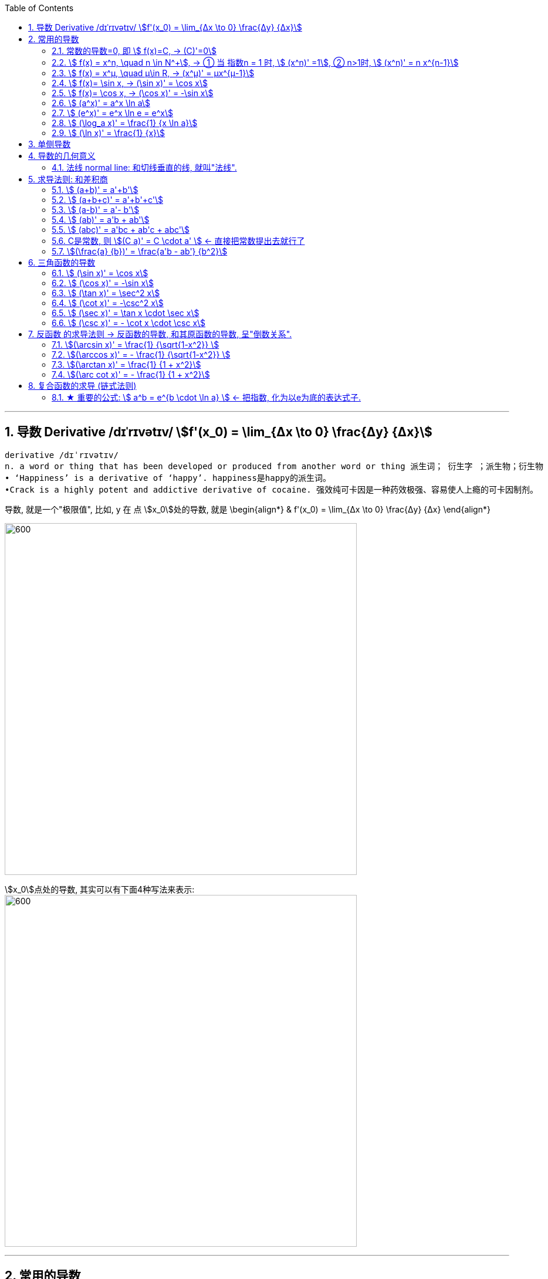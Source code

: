 
:toc: left
:toclevels: 3
:sectnums:

---

== 导数 Derivative /dɪˈrɪvətɪv/ stem:[f'(x_0) = \lim_{Δx \to 0} \frac{Δy} {Δx}]

```
derivative /dɪˈrɪvətɪv/
n. a word or thing that has been developed or produced from another word or thing 派生词； 衍生字 ；派生物；衍生物
• ‘Happiness’ is a derivative of ‘happy’. happiness是happy的派生词。
•Crack is a highly potent and addictive derivative of cocaine. 强效纯可卡因是一种药效极强、容易使人上瘾的可卡因制剂。
```

导数, 就是一个"极限值", 比如, y 在 点 stem:[x_0]处的导数, 就是 \begin{align*}
& f'(x_0) = \lim_{Δx \to 0} \frac{Δy} {Δx}
\end{align*}

image:img/037.gif[600,600]

stem:[x_0]点处的导数, 其实可以有下面4种写法来表示: +
image:img/038.png[600,600]


---

== 常用的导数


=== 常数的导数=0, 即 stem:[ f(x)=C, -> (C)'=0]

导数, 可以理解为速度的变化率, 即"加速度".  常数, 是一条水平线, 就是说"速度永远保持不变"的, 它自然也就没有"加速度"存在了. 所以导数就=0, 所以常数的导数就=0.

image:img/128.png[600,600]

---

=== stem:[ f(x) = x^n, \quad n \in N^+], -> ① 当 指数n = 1 时, stem:[ (x^n)' =1], ② n>1时, stem:[ (x^n)' = n x^{n-1}]

\begin{align}
&f(x) = x^n, \quad n是正整数 \\
& ① 当 指数n = 1 时, \lim_{h \to 0} \frac{f(x+h)-f(x)} {h} =  \frac{f(x+h)^1 -f(x^1)} {h} = \frac{h} {h} = 1 \\
& 即: n=1时,  (x^n)' =1 \\
& ② 当 指数n > 1 时, \lim_{h \to 0} \frac{f(x+h)-f(x)} {h} =  \frac{f(x +h)^n -f(x^n)} {h} = n x^{n-1} \\
& 即: n>1时, (x^n)' = n x^{n-1}
\end{align}

image:img/039.png[600,600]


例如:
\begin{align}
(x^3)' = 3x^2
\end{align}

---

=== stem:[ f(x) = x^μ, \quad μ\in R, ->  (x^μ)' = μx^{μ-1}]

例:
\begin{align}
(\sqrt{x})' = (x^{\frac{1} {2}})' = \frac{1} {2} x^{ \frac{1} {2} -1} = \frac{1} {2} x^{-  \frac{1} {2}}
\end{align}

例:
\begin{align}
(x^{-3})' = -3x^{-4}
\end{align}

.标题
====
例如： 求 ① y = 1/x 在点 (1/2, 2) 处的切线的斜率(即导数). ② 求该切线的方程.
\begin{align}
&y = x^{-1}, 它的导数 y' = -1 x^{-1-1} = -x^{-2}. \\
& 然后把点(\frac{1}{2},2) 的x具体坐标值代入进去: \\
& y'|_{x=\frac{1}{2}} = -(\frac{1}{2})^{-2} = -4
\end{align}

所以, 该切线的方程就是 (用点斜式): stem:[ y- 2 = -4 (x-\frac{1}{2})] +
同样, 法线方程就是 : stem:[ y- 2 = \frac{1}{4} (x-\frac{1}{2})]
====




---

=== stem:[ f(x)= \sin x,  -> (\sin x)' = \cos x]

---

=== stem:[ f(x)= \cos x,  -> (\cos x)' = -\sin x]

---

=== stem:[  (a^x)' = a^x \ln a]

如:
\begin{align}
(2^x)' = 2^x \ln 2
\end{align}

---

=== stem:[  (e^x)' = e^x \ln e = e^x]

image:img/040.png[600,600]

---

=== stem:[ (\log_a x)' = \frac{1} {x \ln a}]

---

=== stem:[ (\ln x)' = \frac{1} {x}]

---

== 单侧导数

单侧导数, 就是从"某一侧"逼近某一x点时, 该点的切斜斜率.

所以, 左导数, 就是"从左侧向右"逼近了. 右导数, 就是"从右边向左"逼近了.

[options="autowidth"]
|===
|Header 1 |Header 2

|左导数
|写作: stem:[ f_-^' (x_0) = \lim_{h \to 0^-} \frac{f(x_0 +h) - f(x_0)} {h} ]

也可写作: +
image:img/041.png[600,600]

|右导数
|写作: stem:[ f_+^' (x_0) = \lim_{h \to 0^+} \frac{f(x_0 +h) - f(x_0)} {h} ]

也可写作: +
image:img/042.png[600,600]
|===

如: stem:[ y = |x|] 在 x=0 点处的导数, 左导数和右导数, 就不一样. +
image:img/043.png[600,600]

**如果某x点处, 它的左右导数不相等, 则改点处"不可导".** +
换言之, **某点出"可导"的充要条件是 <--> 它的左,右导数均存在, 且相等.**

---

== 导数的几何意义

**可导, 就意味着图像很"光滑". 即图像没有"尖角"存在 (因为尖角处的左右导数不相等). 并且还要满足: 切线不能垂直于x轴.** 如果切线是垂直于x轴的, 它的斜率就会是 +∞ 或 -∞了.

某点处的"导数", 就是该点处"切线的斜率". +
image:img/044.png[600,600]

---

=== 法线 normal line: 和切线垂直的线, 就叫"法线".

image:img/045.jpg[600,600]
image:img/046.webp[600,600]

法线与切线垂直, 两者的斜率乘积 = -1. +
所以, 既然切线的斜率是 stem:[ f'(x_0)], 所以法线的斜率就是 stem:[ -\frac{1} {f'(x_0)}]

根据直线的"点斜式"公式, 就有:

- 切线的方程: stem:[ y- y_0 = f'(x_0) \cdot (x - x_0)]
- 法线的方程: stem:[ y- y_0 = -\frac{1} {f'(x_0)} \cdot (x - x_0)]


image:img/047.webp[600,600]

---

== 求导法则: 和差积商

=== stem:[  (a+b)' = a'+b']

如: +
image:img/048.png[600,600]

---

=== stem:[  (a+b+c)' = a'+b'+c']

image:img/052.png[600,600]




---

=== stem:[  (a-b)' = a'- b']

---

=== stem:[  (ab)' = a'b + ab']

如: +
image:img/049.png[600,600]

例: +
image:img/053.png[600,600]


---

=== stem:[  (abc)' = a'bc + ab'c + abc']


---

=== C是常数, 则 stem:[(C a)' = C \cdot a' ] <- 直接把常数提出去就行了

如: +
image:img/050.png[600,600]

---

=== stem:[(\frac{a} {b})' = \frac{a'b - ab'} {b^2}]

如: +
image:img/051.png[600,600]

---

== 三角函数的导数

总结表

image:img/056.png[600,600]


---

=== stem:[ (\sin x)' = \cos x]

---

===  stem:[ (\cos x)' = -\sin x]

---

=== stem:[ (\tan x)' = \sec^2 x]

image:img/054.png[600,600]

---

=== stem:[ (\cot x)' = -\csc^2 x]

---

=== stem:[ (\sec x)' = \tan x \cdot \sec x]

image:img/055.png[600,600]

---

=== stem:[ (\csc x)' = - \cot x \cdot \csc x]

---

== 反函数 的求导法则 -> 反函数的导数, 和其原函数的导数, 呈"倒数关系".

原函数是 stem:[ y = f(x)], 其反函数是 stem:[ x = f(y)], 则, 反函数的导数, 就是"原函数导数"的倒数. 即:
\begin{align}
反函数的导数 [f^{-1}(y)]' = \frac{1} {原函数的导数 f'(x)}
\end{align}

换言之, 原函数的导数是 stem:[ \frac{Δy} {Δx}], 则其反函数的导数就是 stem:[ \frac{1} {\frac{Δx} {Δy}}]

换言之, 就是 关于 y=x 对称的 两条曲线上的镜像点, 它们的斜率之积 = 1.  "函数"与其"反函数"的图像, 就是关于 y=x 对称的. +
即如下图, 绿线与蓝线, 关于 y=x对称, 它们上面的镜像点 A 和 A' 点, 它们的斜率, 即两条红线的斜率, 相乘 = 1.

image:img/057.png[600,600]

---

=== stem:[(\arcsin x)' = \frac{1} {\sqrt{1-x^2}} ]

证明过程: +
image:img/058.png[600,600]

为什么 stem:[ cos y = \sqrt{1 - x^2}] ? 因为: +
image:img/059.png[600,600]

---

=== stem:[(\arccos x)' = - \frac{1} {\sqrt{1-x^2}} ]

---

=== stem:[(\arctan x)' =  \frac{1} {1 + x^2}]

---

=== stem:[(\arc cot x)' = - \frac{1} {1 + x^2}]



---

== 复合函数的求导 (链式法则)

image:img/059.svg[600,600]

又例: +
image:img/060.png[600,600]

.标题
====
例如： +
image:img/061.png[600,600]
====


更好的方法, 是从外层向内层, 一层层求导进去就行了.

image:img/063.png[600,600]


.标题
====
例如： +
image:img/062.png[600,600]
====


.标题
====
例如： +
image:img/064.png[600,600]
====

.标题
====
例如： +
image:img/065.png[600,600]
====

.标题
====
例如： +
image:img/066.png[600,600]
====
---

.标题
====
例如： +
image:img/067.png[600,600]
====

---

=== ★ 重要的公式: stem:[ a^b = e^{b \cdot \ln a} ] <- 把指数, 化为以e为底的表达式子.

image:img/069.png[600,600]

记忆法: +
image:img/084.png[600,600]



.标题
====
例如： +
image:img/070.png[600,600]
====


.标题
====
例如： +
image:img/068.png[600,600]


其实本例, 还有另一种做法: +

image:img/071.png[600,600]
====


.标题
====
例如： +
image:img/072.png[600,600]
====

---

